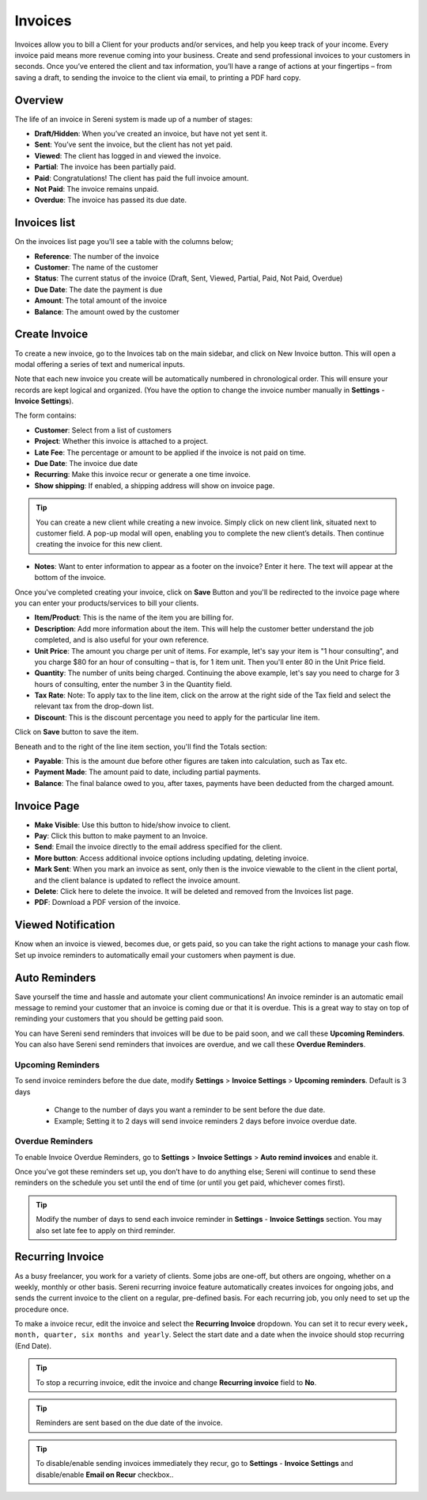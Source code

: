 Invoices
========
.. meta::
   :description: Invoice and Project Management for freelancers and small business. Easily create and track invoices and get paid online.
   :keywords: projects,invoices,freelancer,tasks,contacts,sereni,codecanyon

Invoices allow you to bill a Client for your products and/or services, and help you keep track of your income. 
Every invoice paid means more revenue coming into your business. Create and send professional invoices to your customers in seconds. Once you’ve entered the client and tax information, you’ll have a range of actions at your fingertips – from saving a draft, to sending the invoice to the client via email, to printing a PDF hard copy.

Overview
""""""""""

The life of an invoice in Sereni system is made up of a number of stages:

- **Draft/Hidden**: When you’ve created an invoice, but have not yet sent it.
- **Sent**: You’ve sent the invoice, but the client has not yet paid.
- **Viewed**: The client has logged in and viewed the invoice.
- **Partial**: The invoice has been partially paid.
- **Paid**: Congratulations! The client has paid the full invoice amount.
- **Not Paid**: The invoice remains unpaid.
- **Overdue**: The invoice has passed its due date.

Invoices list
"""""""""""""
On the invoices list page you'll see a table with the columns below;

- **Reference**: The number of the invoice
- **Customer**: The name of the customer
- **Status**: The current status of the invoice (Draft, Sent,  Viewed, Partial, Paid, Not Paid, Overdue)
- **Due Date**: The date the payment is due
- **Amount**: The total amount of the invoice
- **Balance**: The amount owed by the customer


Create Invoice
"""""""""""""""

To create a new invoice, go to the Invoices tab on the main sidebar, and click on New Invoice button. This will open a modal offering a series of text and numerical inputs.

Note that each new invoice you create will be automatically numbered in chronological order. This will ensure your records are kept logical and organized. (You have the option to change the invoice number manually in **Settings** - **Invoice Settings**).

The form contains:

- **Customer**: Select from a list of customers 
- **Project**: Whether this invoice is attached to a project.
- **Late Fee**: The percentage or amount to be applied if the invoice is not paid on time.
- **Due Date**: The invoice due date
- **Recurring**: Make this invoice recur or generate a one time invoice.
- **Show shipping**: If enabled, a shipping address will show on invoice page.

.. TIP:: You can create a new client while creating a new invoice. Simply click on new client link, situated next to customer field. A pop-up modal will open, enabling you to complete the new client’s details. Then continue creating the invoice for this new client.

- **Notes**: Want to enter information to appear as a footer on the invoice? Enter it here. The text will appear at the bottom of the invoice.

Once you've completed creating your invoice, click on **Save** Button and you'll be redirected to the invoice page where you can enter your products/services to bill your clients.

- **Item/Product**: This is the name of the item you are billing for. 
- **Description**: Add more information about the item. This will help the customer better understand the job completed, and is also useful for your own reference.
- **Unit Price**: The amount you charge per unit of items. For example, let's say your item is "1 hour consulting", and you charge $80 for an hour of consulting – that is, for 1 item unit. Then you'll enter 80 in the Unit Price field.

- **Quantity**: The number of units being charged. Continuing the above example, let's say you need to charge for 3 hours of consulting, enter the number 3 in the Quantity field.
- **Tax Rate**: Note: To apply tax to the line item, click on the arrow at the right side of the Tax field and select the relevant tax from the drop-down list.
- **Discount**: This is the discount percentage you need to apply for the particular line item.

Click on **Save** button to save the item.

Beneath and to the right of the line item section, you'll find the Totals section:

- **Payable**: This is the amount due before other figures are taken into calculation, such as Tax etc.
- **Payment Made**: The amount paid to date, including partial payments.
- **Balance**: The final balance owed to you, after taxes, payments have been deducted from the charged amount.

Invoice Page
""""""""""""""""
- **Make Visible**: Use this button to hide/show invoice to client.
- **Pay**: Click this button to make payment to an Invoice.
- **Send**: Email the invoice directly to the email address specified for the client.
- **More button**: Access additional invoice options including updating, deleting invoice.
- **Mark Sent**: When you mark an invoice as sent, only then is the invoice viewable to the client in the client portal, and the client balance is updated to reflect the invoice amount.
- **Delete**: Click here to delete the invoice. It will be deleted and removed from the Invoices list page.
- **PDF**: Download a PDF version of the invoice.

Viewed Notification
""""""""""""""""""""""
Know when an invoice is viewed, becomes due, or gets paid, so you can take the right actions to manage your cash flow. Set up invoice reminders to automatically email your customers when payment is due.

Auto Reminders
""""""""""""""""""

Save yourself the time and hassle and automate your client communications! An invoice reminder is an automatic email message to remind your customer that an invoice is coming due or that it is overdue. This is a great way to stay on top of reminding your customers that you should be getting paid soon.

You can have Sereni send reminders that invoices will be due to be paid soon, and we call these **Upcoming Reminders**.
You can also have Sereni send reminders that invoices are overdue, and we call these **Overdue Reminders**.

Upcoming Reminders
^^^^^^^^^^^^^^^^^^^^

To send invoice reminders before the due date, modify **Settings** > **Invoice Settings** > **Upcoming reminders**. Default is 3 days

 - Change to the number of days you want a reminder to be sent before the due date.
 - Example; Setting it to 2 days will send invoice reminders 2 days before invoice overdue date.
   
Overdue Reminders
^^^^^^^^^^^^^^^^^^^
To enable Invoice Overdue Reminders, go to **Settings** > **Invoice Settings** > **Auto remind invoices** and enable it.

Once you’ve got these reminders set up, you don’t have to do anything else; Sereni will continue to send these reminders on the schedule you set until the end of time (or until you get paid, whichever comes first).

.. TIP:: Modify the number of days to send each invoice reminder in **Settings** - **Invoice Settings** section. You may also set late fee to apply on third reminder.

Recurring Invoice
""""""""""""""""""
As a busy freelancer, you work for a variety of clients. Some jobs are one-off, but others are ongoing, whether on a weekly, monthly or other basis. Sereni recurring invoice feature automatically creates invoices for ongoing jobs, and sends the current invoice to the client on a regular, pre-defined basis. For each recurring job, you only need to set up the procedure once. 

To make a invoice recur, edit the invoice and select the **Recurring Invoice** dropdown. You can set it to recur every ``week, month, quarter, six months and yearly``. Select the start date and a date when the invoice should stop recurring (End Date).

.. TIP:: To stop a recurring invoice, edit the invoice and change **Recurring invoice** field to **No**.

.. TIP:: Reminders are sent based on the due date of the invoice.

.. TIP:: To disable/enable sending invoices immediately they recur, go to **Settings** - **Invoice Settings** and disable/enable **Email on Recur** checkbox..